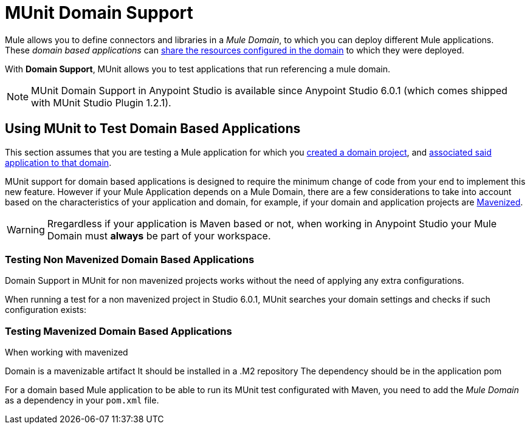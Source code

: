 = MUnit Domain Support
:keywords: mule, esb, tests, qa, quality assurance, verify, functional testing, unit testing, stress testing

Mule allows you to define connectors and libraries in a _Mule Domain_, to which you can deploy different Mule applications. +
These _domain based applications_ can link:/mule-user-guide/v/3.8/shared-resources[share the resources configured in the domain] to which they were deployed.

With *Domain Support*, MUnit allows you to test applications that run referencing a mule domain.

[NOTE]
--
MUnit Domain Support in Anypoint Studio is available since Anypoint Studio 6.0.1 (which comes shipped with MUnit Studio Plugin 1.2.1).
--

== Using MUnit to Test Domain Based Applications

This section assumes that you are testing a Mule application for which you link:/mule-user-guide/v/3.8/shared-resources#creating-a-new-domain[created a domain project], and link:/mule-user-guide/v/3.8/shared-resources#associating-applications-with-the-domain[associated said application to that domain].

MUnit support for domain based applications is designed to require the minimum change of code from your end to implement this new feature. However if your Mule Application depends on a Mule Domain, there are a few considerations to take into account based on the characteristics of your application and domain, for example, if your domain and application projects are link:/mule-user-guide/v/3.8/enabling-maven-support-for-a-studio-project[Mavenized].


[WARNING]
--
Rregardless if your application is Maven based or not, when working in Anypoint Studio your Mule Domain must *always* be part of your workspace.
--

=== Testing Non Mavenized Domain Based Applications

Domain Support in MUnit for non mavenized projects works without the need of applying any extra configurations.

When running a test for a non mavenized project in Studio 6.0.1, MUnit searches your domain settings and checks if such configuration exists:

////
todo

[EXAMPLE] -- Maybe an image, Maybe a log fragment that shows it's looking for a domain????
////

=== Testing Mavenized Domain Based Applications

When working with mavenized 

Domain is a mavenizable artifact
It should be installed in a .M2 repository
The dependency should be in the application pom





For a domain based Mule application to be able to run its MUnit test configurated with Maven, you need to add the _Mule Domain_ as a dependency in your `pom.xml` file.
